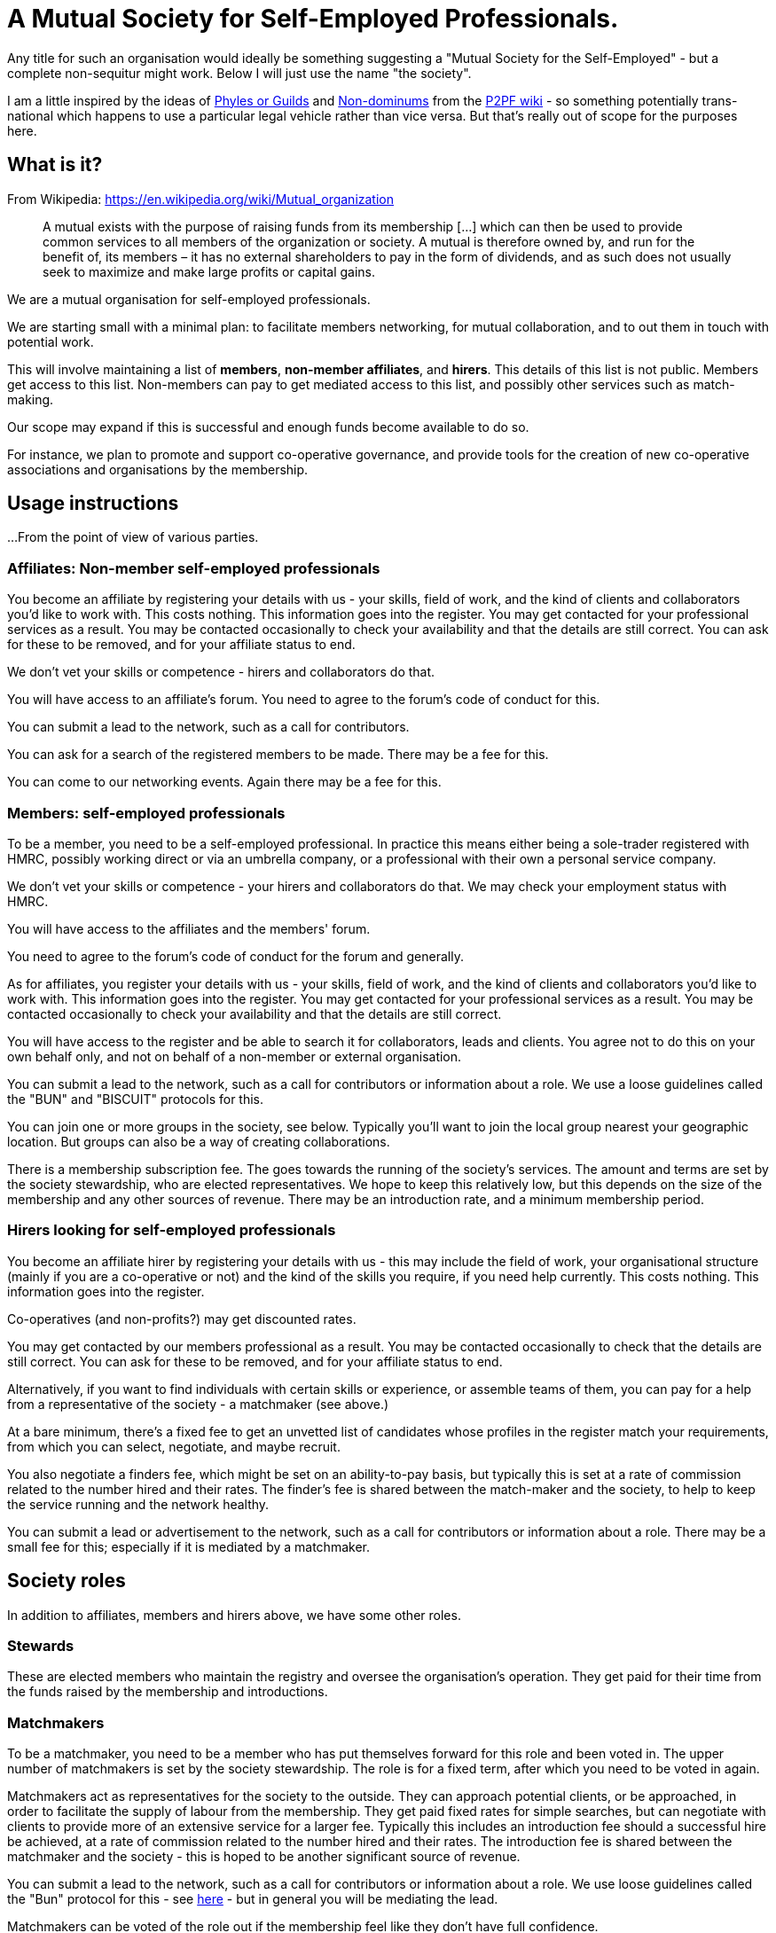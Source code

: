 
= A Mutual Society for Self-Employed Professionals.

Any title for such an organisation would ideally be something suggesting a "Mutual Society for the Self-Employed" - but a complete non-sequitur might work. Below I will just use the name "the society".

I am a little inspired by the ideas of https://wiki.p2pfoundation.net/Phyles#P2P_Guilds_instead_of_Phyles?[Phyles or Guilds] and https://wiki.p2pfoundation.net/Nondominium[Non-dominums] from the https://wiki.p2pfoundation.net/Main_Page[P2PF wiki] - so something potentially trans-national which happens to use a particular legal vehicle rather than vice versa. But that's really out of scope for the purposes here.

== What is it?

From Wikipedia: https://en.wikipedia.org/wiki/Mutual_organization

> A mutual exists with the purpose of raising funds from its membership [...] which can then be used to provide common services to all members of the organization or society. A mutual is therefore owned by, and run for the benefit of, its members – it has no external shareholders to pay in the form of dividends, and as such does not usually seek to maximize and make large profits or capital gains. 

We are a mutual organisation for self-employed professionals.

We are starting small with a minimal plan: to facilitate members networking, for mutual collaboration, and to out them in touch with potential work. 

This will involve maintaining a list of *members*, *non-member affiliates*, and *hirers*. This details of this list is not public. Members get access to this list. Non-members can pay to get mediated access to this list, and possibly other services such as match-making.

Our scope may expand if this is successful and enough funds become available to do so.

For instance, we plan to promote and support co-operative governance, and provide tools for the creation of new co-operative associations and organisations by the membership.

== Usage instructions

...From the point of view of various parties.

=== Affiliates: Non-member self-employed professionals

You become an affiliate by registering your details with us - your skills, field of work, and the kind of clients and collaborators you'd like to work with. This costs nothing. This information goes into the register. You may get contacted for your professional services as a result.  You may be contacted occasionally to check your availability and that the details are still correct. You can ask for these to be removed, and for your affiliate status to end.

We don't vet your skills or competence - hirers and collaborators do that.

You will have access to an affiliate's forum. You need to agree to the forum's code of conduct for this.

You can submit a lead to the network, such as a call for contributors.

You can ask for a search of the registered members to be made. There may be a fee for this.

You can come to our networking events. Again there may be a fee for this.

=== Members: self-employed professionals

To be a member, you need to be a self-employed professional. In practice this means either being a sole-trader registered with HMRC, possibly working direct or via an umbrella company, or a professional with their own a personal service company.

We don't vet your skills or competence - your hirers and collaborators do that. We may check your employment status with HMRC.

You will have access to the affiliates and the members' forum.

You need to agree to the forum's code of conduct for the forum and generally.

As for affiliates, you register your details with us - your skills, field of work, and the kind of clients and collaborators you'd like to work with. This information goes into the register. You may get contacted for your professional services as a result.  You may be contacted occasionally to check your availability and that the details are still correct.

You will have access to the register and be able to search it for collaborators, leads and clients. You agree not to do this on your own behalf only, and not on behalf of a non-member or external organisation.

You can submit a lead to the network, such as a call for contributors or information about a role. We use a loose guidelines called the "BUN" and "BISCUIT" protocols for this.

You can join one or more groups in the society, see below. Typically you'll want to join the local group nearest your geographic location. But groups can also be a way of creating collaborations.

There is a membership subscription fee. The goes towards the running of the society's services. The amount and terms are set by the society stewardship, who are elected representatives. We hope to keep this relatively low, but this depends on the size of the membership and any other sources of revenue. There may be an introduction rate, and a minimum membership period.

=== Hirers looking for self-employed professionals

You become an affiliate hirer by registering your details with us - this may include the field of work, your organisational structure (mainly if you are a co-operative or not) and the kind of the skills you require, if you need help currently. This costs nothing. This information goes into the register.

Co-operatives (and non-profits?) may get discounted rates.

You may get contacted by our members professional as a result.  You may be contacted occasionally to check that the details are still correct. You can ask for these to be removed, and for your affiliate status to end.

Alternatively, if you want to find individuals with certain skills or experience, or assemble teams of them, you can pay for a help from a representative of the society - a matchmaker (see above.)

At a bare minimum, there's a fixed fee to get an unvetted list of candidates whose profiles in the register match your requirements, from which you can select, negotiate, and maybe recruit.

You also negotiate a finders fee, which might be set on an ability-to-pay basis, but typically this is set at a rate of commission related to the number hired and their rates. The finder's fee is shared between the match-maker and the society, to help to keep the service running and the network healthy.

You can submit a lead or advertisement to the network, such as a call for contributors or information about a role. There may be a small fee for this; especially if it is mediated by a matchmaker.

== Society roles

In addition to affiliates, members and hirers above, we have some other roles.

=== Stewards

These are elected members who maintain the registry and oversee the organisation's operation.  They get paid for their time from the funds raised by the membership and introductions.

=== Matchmakers

To be a matchmaker, you need to be a member who has put themselves forward for this role and been voted in. The upper number of matchmakers is set by the society stewardship. The role is for a fixed term, after which you need to be voted in again.

Matchmakers act as representatives for the society to the outside. They can approach potential clients, or be approached, in order to facilitate the supply of labour from the membership. They get paid fixed rates for simple searches, but can negotiate with clients to provide more of an extensive service for a larger fee. Typically this includes an introduction fee should a successful hire be achieved, at a rate of commission related to the number hired and their rates. The introduction fee is shared between the matchmaker and the society - this is hoped to be another significant source of revenue.

You can submit a lead to the network, such as a call for contributors or information about a role. We use loose guidelines called the "Bun" protocol for this - see https://dna.crisp.se/docs/bun-protocol.html[here] - but in general you will be mediating the lead.

Matchmakers can be voted of the role out if the membership feel like they don't have full confidence.

=== Group representatives

(This pattern for groups is partially inspired by sociocracy.)

Members can create and join recognised groups for specific interests. A particular case we'd like to support initially are local groups.  But they might also represent other non-geographic interest groups, such as members who have certain skills, interests, or work in certain fields and industries; or those who are LGBQT+, neurodivergent, or from a particular culture or ethic group. 

Groups can also be formed by members with affinities for working with each other.  This could be useful for gathering people to work on a particular project, or who collaborate frequently.

Members can belong to more than one group.

To be represented in the society, a group needs to select some of its members to represent it in connected "circles". Typically there group should have at least two, but not more than eight in their representative circle.

There is no particular upper limit in group size, however. Note the distinction between a group and its representative "circle".

Two of the representative circle are delegated to go to meetings on behalf of the group. One should be the speaker and one the minute taker.  They needn't be the same individuals for every meeting.

The society should keep track of which members have been selected.

It seems preferable for a single member not to represent more than one group at a time, to avoid conflicts of interests, and to avoid overloading.

It follows then that to form a group you need at least two members, who (ideally) are not already representing a group.

Groups may have subgroups, if more granularity is needed. Similar guidelines apply.

Groups might use Open-Collective to manage funds; this could be especially useful for collaborative groups, and perhaps the society could act as a Open-Collective fiscal host to support this. Collaboration groups would need tools for managing contracts with clients. Successful collaborative groups could become the seed for the formation of a new organisation, that might then become a hirer.

It is hoped that these processes, and their governance, can be directly supported by the society with advice and tools, such as software, and partnerships with other organisations.

Being in a group, or being a representative of one, is not a role which is remunerated directly by the society. This is to allow the number of groups to vary freely without needing to worry about revenue depletion, as funds to pay with are limited.

Details on these rules about groups is a work in process and will in any case need some stewarding. But it is imagined that representatives would be typically elected from the group membership, for a fixed term, after which they would stand down and need to be voted in again.

The possibilities for lots of groups implies that general  meetings might become large, which may be undesirable.

== Bootstrapping the organisation

There is a bootstrap phase in which we investigate the general demand for this service amongst potential affiliates, members and hirers.

In this phase, we won't run any services - we will simply ask people for their reaction, and collect details from them - including registering their details, as if they were affiliates, but also a notional "pledge" indicating what they'd be prepared to pay as a subscription fee.  Likewise, we can collect details from potential hirers, and indications of what fees / commission they think is reasonable.

We will have a variety of scenarios and target amounts of revenue for these.  The simplest might be just to pay to incorporate and minimally run the organisation; or or to pay for the maintenance of the register (whilst possibly remaining unincorporated?)  This is a work in progress.

When we collect enough to reach one of these scenarios, we can check that the pledges still stand, and if so begin to collect fees and implement that scenario. We may need to be a declared a gap between collecting the first fees and the service coming online, as for example there may need to be a process of selecting people to fill the roles. Hopefully this gap can be minimised with planning.

If the membership grows, we can partner with other organisations to secure more services at favourable rates, such as advice, contract reviews, legal templates, dispute mediation, training, and so on. With adequate funds, there could be the potential to create bread funds or other bespoke tools and services for members.

